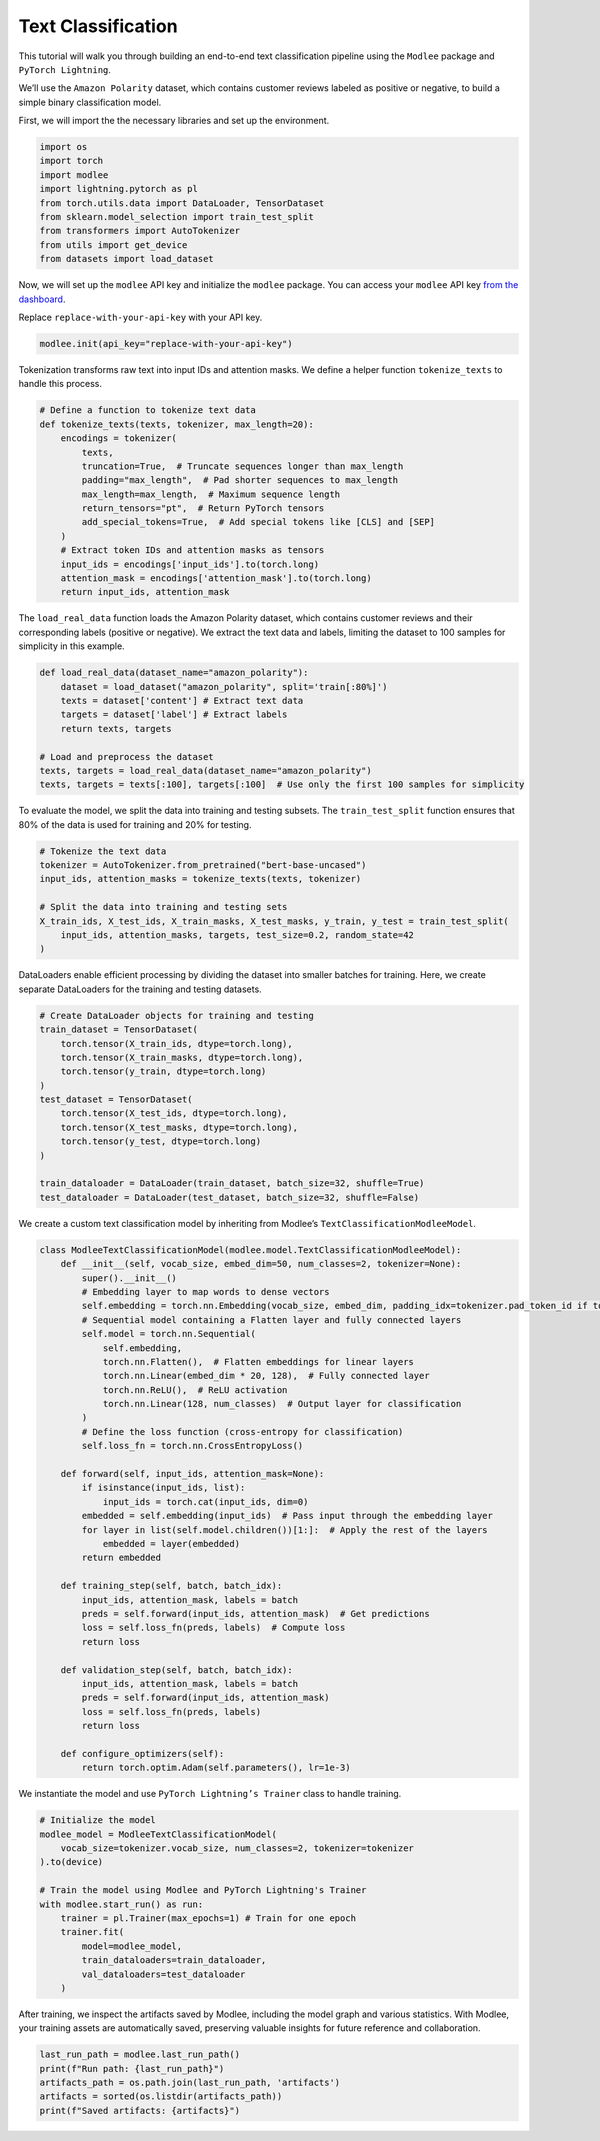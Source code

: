 Text Classification
===================

This tutorial will walk you through building an end-to-end text
classification pipeline using the ``Modlee`` package and
``PyTorch Lightning``.

We’ll use the ``Amazon Polarity`` dataset, which contains customer
reviews labeled as positive or negative, to build a simple binary
classification model.

|Open in Kaggle|

First, we will import the the necessary libraries and set up the
environment.

.. code:: python

   import os
   import torch
   import modlee
   import lightning.pytorch as pl
   from torch.utils.data import DataLoader, TensorDataset
   from sklearn.model_selection import train_test_split
   from transformers import AutoTokenizer
   from utils import get_device
   from datasets import load_dataset

Now, we will set up the ``modlee`` API key and initialize the ``modlee``
package. You can access your ``modlee`` API key `from the
dashboard <https://www.dashboard.modlee.ai/>`__.

Replace ``replace-with-your-api-key`` with your API key.

.. code:: python

   modlee.init(api_key="replace-with-your-api-key")

Tokenization transforms raw text into input IDs and attention masks. We
define a helper function ``tokenize_texts`` to handle this process.

.. code:: python


   # Define a function to tokenize text data
   def tokenize_texts(texts, tokenizer, max_length=20):
       encodings = tokenizer(
           texts,
           truncation=True,  # Truncate sequences longer than max_length
           padding="max_length",  # Pad shorter sequences to max_length
           max_length=max_length,  # Maximum sequence length
           return_tensors="pt",  # Return PyTorch tensors
           add_special_tokens=True,  # Add special tokens like [CLS] and [SEP]
       )
       # Extract token IDs and attention masks as tensors
       input_ids = encodings['input_ids'].to(torch.long)
       attention_mask = encodings['attention_mask'].to(torch.long)
       return input_ids, attention_mask

The ``load_real_data`` function loads the Amazon Polarity dataset, which
contains customer reviews and their corresponding labels (positive or
negative). We extract the text data and labels, limiting the dataset to
100 samples for simplicity in this example.

.. code:: python

   def load_real_data(dataset_name="amazon_polarity"):
       dataset = load_dataset("amazon_polarity", split='train[:80%]')
       texts = dataset['content'] # Extract text data
       targets = dataset['label'] # Extract labels
       return texts, targets
       
   # Load and preprocess the dataset
   texts, targets = load_real_data(dataset_name="amazon_polarity")
   texts, targets = texts[:100], targets[:100]  # Use only the first 100 samples for simplicity

To evaluate the model, we split the data into training and testing
subsets. The ``train_test_split`` function ensures that 80% of the data
is used for training and 20% for testing.

.. code:: python

   # Tokenize the text data
   tokenizer = AutoTokenizer.from_pretrained("bert-base-uncased")
   input_ids, attention_masks = tokenize_texts(texts, tokenizer)

   # Split the data into training and testing sets
   X_train_ids, X_test_ids, X_train_masks, X_test_masks, y_train, y_test = train_test_split(
       input_ids, attention_masks, targets, test_size=0.2, random_state=42
   )

DataLoaders enable efficient processing by dividing the dataset into
smaller batches for training. Here, we create separate DataLoaders for
the training and testing datasets.

.. code:: python

   # Create DataLoader objects for training and testing
   train_dataset = TensorDataset(
       torch.tensor(X_train_ids, dtype=torch.long),
       torch.tensor(X_train_masks, dtype=torch.long),
       torch.tensor(y_train, dtype=torch.long)
   )
   test_dataset = TensorDataset(
       torch.tensor(X_test_ids, dtype=torch.long),
       torch.tensor(X_test_masks, dtype=torch.long),
       torch.tensor(y_test, dtype=torch.long)
   )

   train_dataloader = DataLoader(train_dataset, batch_size=32, shuffle=True)
   test_dataloader = DataLoader(test_dataset, batch_size=32, shuffle=False)

We create a custom text classification model by inheriting from Modlee’s
``TextClassificationModleeModel``.

.. code:: python

   class ModleeTextClassificationModel(modlee.model.TextClassificationModleeModel):
       def __init__(self, vocab_size, embed_dim=50, num_classes=2, tokenizer=None):
           super().__init__()
           # Embedding layer to map words to dense vectors
           self.embedding = torch.nn.Embedding(vocab_size, embed_dim, padding_idx=tokenizer.pad_token_id if tokenizer else None)
           # Sequential model containing a Flatten layer and fully connected layers
           self.model = torch.nn.Sequential(
               self.embedding,
               torch.nn.Flatten(),  # Flatten embeddings for linear layers
               torch.nn.Linear(embed_dim * 20, 128),  # Fully connected layer
               torch.nn.ReLU(),  # ReLU activation
               torch.nn.Linear(128, num_classes)  # Output layer for classification
           )
           # Define the loss function (cross-entropy for classification)
           self.loss_fn = torch.nn.CrossEntropyLoss()
       
       def forward(self, input_ids, attention_mask=None):
           if isinstance(input_ids, list):
               input_ids = torch.cat(input_ids, dim=0)
           embedded = self.embedding(input_ids)  # Pass input through the embedding layer
           for layer in list(self.model.children())[1:]:  # Apply the rest of the layers
               embedded = layer(embedded)
           return embedded

       def training_step(self, batch, batch_idx):
           input_ids, attention_mask, labels = batch
           preds = self.forward(input_ids, attention_mask)  # Get predictions
           loss = self.loss_fn(preds, labels)  # Compute loss
           return loss

       def validation_step(self, batch, batch_idx):
           input_ids, attention_mask, labels = batch
           preds = self.forward(input_ids, attention_mask)
           loss = self.loss_fn(preds, labels)
           return loss

       def configure_optimizers(self):
           return torch.optim.Adam(self.parameters(), lr=1e-3)

We instantiate the model and use ``PyTorch Lightning’s Trainer`` class
to handle training.

.. code:: python

   # Initialize the model 
   modlee_model = ModleeTextClassificationModel(
       vocab_size=tokenizer.vocab_size, num_classes=2, tokenizer=tokenizer
   ).to(device)

   # Train the model using Modlee and PyTorch Lightning's Trainer
   with modlee.start_run() as run:
       trainer = pl.Trainer(max_epochs=1) # Train for one epoch
       trainer.fit(
           model=modlee_model,
           train_dataloaders=train_dataloader,
           val_dataloaders=test_dataloader
       )

After training, we inspect the artifacts saved by Modlee, including the
model graph and various statistics. With Modlee, your training assets
are automatically saved, preserving valuable insights for future
reference and collaboration.

.. code:: python

   last_run_path = modlee.last_run_path()
   print(f"Run path: {last_run_path}")
   artifacts_path = os.path.join(last_run_path, 'artifacts')
   artifacts = sorted(os.listdir(artifacts_path))
   print(f"Saved artifacts: {artifacts}")

.. |Open in Kaggle| image:: https://kaggle.com/static/images/open-in-kaggle.svg
   :target: https://www.kaggle.com/code/modlee/text-classification
